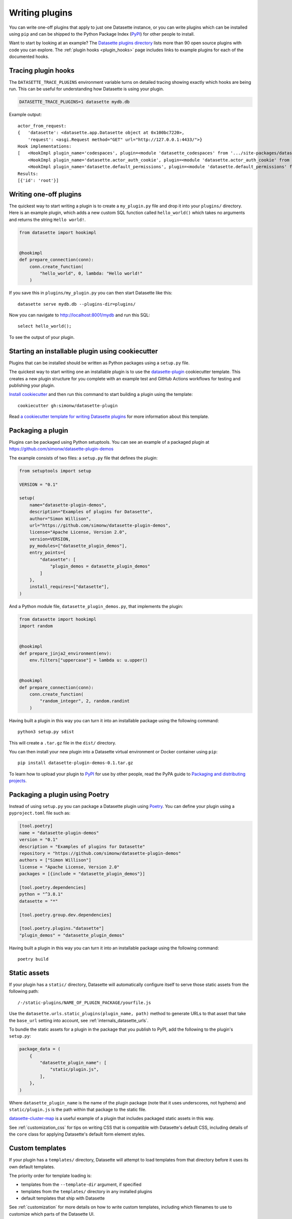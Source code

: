 .. _writing_plugins:

Writing plugins
===============

You can write one-off plugins that apply to just one Datasette instance, or you can write plugins which can be installed using ``pip`` and can be shipped to the Python Package Index (`PyPI <https://pypi.org/>`__) for other people to install.

Want to start by looking at an example? The `Datasette plugins directory <https://datasette.io/plugins>`__ lists more than 90 open source plugins with code you can explore. The :ref:`plugin hooks <plugin_hooks>` page includes links to example plugins for each of the documented hooks.

.. _writing_plugins_tracing:

Tracing plugin hooks
--------------------

The ``DATASETTE_TRACE_PLUGINS`` environment variable turns on detailed tracing showing exactly which hooks are being run. This can be useful for understanding how Datasette is using your plugin.

.. code-block:: bash

    DATASETTE_TRACE_PLUGINS=1 datasette mydb.db

Example output::

    actor_from_request:
    {   'datasette': <datasette.app.Datasette object at 0x100bc7220>,
        'request': <asgi.Request method="GET" url="http://127.0.0.1:4433/">}
    Hook implementations:
    [   <HookImpl plugin_name='codespaces', plugin=<module 'datasette_codespaces' from '.../site-packages/datasette_codespaces/__init__.py'>>,
        <HookImpl plugin_name='datasette.actor_auth_cookie', plugin=<module 'datasette.actor_auth_cookie' from '.../datasette/datasette/actor_auth_cookie.py'>>,
        <HookImpl plugin_name='datasette.default_permissions', plugin=<module 'datasette.default_permissions' from '.../datasette/default_permissions.py'>>]
    Results:
    [{'id': 'root'}]


.. _writing_plugins_one_off:

Writing one-off plugins
-----------------------

The quickest way to start writing a plugin is to create a ``my_plugin.py`` file and drop it into your ``plugins/`` directory. Here is an example plugin, which adds a new custom SQL function called ``hello_world()`` which takes no arguments and returns the string ``Hello world!``.

.. code-block:: python

    from datasette import hookimpl


    @hookimpl
    def prepare_connection(conn):
        conn.create_function(
            "hello_world", 0, lambda: "Hello world!"
        )

If you save this in ``plugins/my_plugin.py`` you can then start Datasette like this::

    datasette serve mydb.db --plugins-dir=plugins/

Now you can navigate to http://localhost:8001/mydb and run this SQL::

    select hello_world();

To see the output of your plugin.

.. _writing_plugins_cookiecutter:

Starting an installable plugin using cookiecutter
-------------------------------------------------

Plugins that can be installed should be written as Python packages using a ``setup.py`` file.

The quickest way to start writing one an installable plugin is to use the `datasette-plugin <https://github.com/simonw/datasette-plugin>`__ cookiecutter template. This creates a new plugin structure for you complete with an example test and GitHub Actions workflows for testing and publishing your plugin.

`Install cookiecutter <https://cookiecutter.readthedocs.io/en/stable/installation.html>`__ and then run this command to start building a plugin using the template::

    cookiecutter gh:simonw/datasette-plugin

Read `a cookiecutter template for writing Datasette plugins <https://simonwillison.net/2020/Jun/20/cookiecutter-plugins/>`__ for more information about this template.

.. _writing_plugins_packaging:

Packaging a plugin
------------------

Plugins can be packaged using Python setuptools. You can see an example of a packaged plugin at https://github.com/simonw/datasette-plugin-demos

The example consists of two files: a ``setup.py`` file that defines the plugin:

.. code-block:: python

    from setuptools import setup

    VERSION = "0.1"

    setup(
        name="datasette-plugin-demos",
        description="Examples of plugins for Datasette",
        author="Simon Willison",
        url="https://github.com/simonw/datasette-plugin-demos",
        license="Apache License, Version 2.0",
        version=VERSION,
        py_modules=["datasette_plugin_demos"],
        entry_points={
            "datasette": [
                "plugin_demos = datasette_plugin_demos"
            ]
        },
        install_requires=["datasette"],
    )

And a Python module file, ``datasette_plugin_demos.py``, that implements the plugin:

.. code-block:: python

    from datasette import hookimpl
    import random


    @hookimpl
    def prepare_jinja2_environment(env):
        env.filters["uppercase"] = lambda u: u.upper()


    @hookimpl
    def prepare_connection(conn):
        conn.create_function(
            "random_integer", 2, random.randint
        )

Having built a plugin in this way you can turn it into an installable package using the following command::

    python3 setup.py sdist

This will create a ``.tar.gz`` file in the ``dist/`` directory.

You can then install your new plugin into a Datasette virtual environment or Docker container using ``pip``::

    pip install datasette-plugin-demos-0.1.tar.gz

To learn how to upload your plugin to `PyPI <https://pypi.org/>`_ for use by other people, read the PyPA guide to `Packaging and distributing projects <https://packaging.python.org/tutorials/distributing-packages/>`_.

.. _writing_plugins_packaging_poetry:

Packaging a plugin using Poetry
-------------------------------

Instead of using ``setup.py`` you can package a Datasette plugin using `Poetry <https://python-poetry.org/>`_. You can define your plugin using a ``pyproject.toml`` file such as:

.. code-block:: toml

    [tool.poetry]
    name = "datasette-plugin-demos"
    version = "0.1"
    description = "Examples of plugins for Datasette"
    repository = "https://github.com/simonw/datasette-plugin-demos"
    authors = ["Simon Willison"]
    license = "Apache License, Version 2.0"
    packages = [{include = "datasette_plugin_demos"}]

    [tool.poetry.dependencies]
    python = "^3.8.1"
    datasette = "*"

    [tool.poetry.group.dev.dependencies]

    [tool.poetry.plugins."datasette"]
    "plugin_demos" = "datasette_plugin_demos"

Having built a plugin in this way you can turn it into an installable package using the following command::

    poetry build

.. _writing_plugins_static_assets:

Static assets
-------------

If your plugin has a ``static/`` directory, Datasette will automatically configure itself to serve those static assets from the following path::

    /-/static-plugins/NAME_OF_PLUGIN_PACKAGE/yourfile.js

Use the ``datasette.urls.static_plugins(plugin_name, path)`` method to generate URLs to that asset that take the ``base_url`` setting into account, see :ref:`internals_datasette_urls`.

To bundle the static assets for a plugin in the package that you publish to PyPI, add the following to the plugin's ``setup.py``:

.. code-block:: python

        package_data = (
            {
                "datasette_plugin_name": [
                    "static/plugin.js",
                ],
            },
        )

Where ``datasette_plugin_name`` is the name of the plugin package (note that it uses underscores, not hyphens) and ``static/plugin.js`` is the path within that package to the static file.

`datasette-cluster-map <https://github.com/simonw/datasette-cluster-map>`__ is a useful example of a plugin that includes packaged static assets in this way.

See :ref:`customization_css` for tips on writing CSS that is compatible with Datasette's default CSS, including details of the ``core`` class for applying Datasette's default form element styles.

.. _writing_plugins_custom_templates:

Custom templates
----------------

If your plugin has a ``templates/`` directory, Datasette will attempt to load templates from that directory before it uses its own default templates.

The priority order for template loading is:

* templates from the ``--template-dir`` argument, if specified
* templates from the ``templates/`` directory in any installed plugins
* default templates that ship with Datasette

See :ref:`customization` for more details on how to write custom templates, including which filenames to use to customize which parts of the Datasette UI.

Templates should be bundled for distribution using the same ``package_data`` mechanism in ``setup.py`` described for static assets above, for example:

.. code-block:: python

        package_data = (
            {
                "datasette_plugin_name": [
                    "templates/my_template.html",
                ],
            },
        )

You can also use wildcards here such as ``templates/*.html``. See `datasette-edit-schema <https://github.com/simonw/datasette-edit-schema>`__ for an example of this pattern.

.. _writing_plugins_configuration:

Writing plugins that accept configuration
-----------------------------------------

When you are writing plugins, you can access plugin configuration like this using the ``datasette plugin_config()`` method. If you know you need plugin configuration for a specific table, you can access it like this::

    plugin_config = datasette.plugin_config(
        "datasette-cluster-map", database="sf-trees", table="Street_Tree_List"
    )

This will return the ``{"latitude_column": "lat", "longitude_column": "lng"}`` in the above example.

If there is no configuration for that plugin, the method will return ``None``.

If it cannot find the requested configuration at the table layer, it will fall back to the database layer and then the root layer. For example, a user may have set the plugin configuration option inside ``datasette.yaml`` like so:

.. [[[cog
    from metadata_doc import metadata_example
    metadata_example(cog, {
        "databases": {
            "sf-trees": {
                "plugins": {
                    "datasette-cluster-map": {
                        "latitude_column": "xlat",
                        "longitude_column": "xlng"
                    }
                }
            }
        }
    })
.. ]]]

.. tab:: metadata.yaml

    .. code-block:: yaml

        databases:
          sf-trees:
            plugins:
              datasette-cluster-map:
                latitude_column: xlat
                longitude_column: xlng


.. tab:: metadata.json

    .. code-block:: json

        {
          "databases": {
            "sf-trees": {
              "plugins": {
                "datasette-cluster-map": {
                  "latitude_column": "xlat",
                  "longitude_column": "xlng"
                }
              }
            }
          }
        }
.. [[[end]]]

In this case, the above code would return that configuration for ANY table within the ``sf-trees`` database.

The plugin configuration could also be set at the top level of ``datasette.yaml``:

.. [[[cog
    metadata_example(cog, {
        "plugins": {
            "datasette-cluster-map": {
                "latitude_column": "xlat",
                "longitude_column": "xlng"
            }
        }
    })
.. ]]]

.. tab:: metadata.yaml

    .. code-block:: yaml

        plugins:
          datasette-cluster-map:
            latitude_column: xlat
            longitude_column: xlng


.. tab:: metadata.json

    .. code-block:: json

        {
          "plugins": {
            "datasette-cluster-map": {
              "latitude_column": "xlat",
              "longitude_column": "xlng"
            }
          }
        }
.. [[[end]]]

Now that ``datasette-cluster-map`` plugin configuration will apply to every table in every database.

.. _writing_plugins_designing_urls:

Designing URLs for your plugin
------------------------------

You can register new URL routes within Datasette using the :ref:`plugin_register_routes` plugin hook.

Datasette's default URLs include these:

- ``/dbname`` - database page
- ``/dbname/tablename`` - table page
- ``/dbname/tablename/pk`` - row page

See :ref:`pages` and :ref:`introspection` for more default URL routes.

To avoid accidentally conflicting with a database file that may be loaded into Datasette, plugins should register URLs using a ``/-/`` prefix. For example, if your plugin adds a new interface for uploading Excel files you might register a URL route like this one:

- ``/-/upload-excel``

Try to avoid registering URLs that clash with other plugins that your users might have installed. There is no central repository of reserved URL paths (yet) but you can review existing plugins by browsing the `plugins directory <https://datasette.io/plugins>`__.

If your plugin includes functionality that relates to a specific database you could also register a URL route like this:

- ``/dbname/-/upload-excel``

Or for a specific table like this:

- ``/dbname/tablename/-/modify-table-schema``

Note that a row could have a primary key of ``-`` and this URL scheme will still work, because Datasette row pages do not ever have a trailing slash followed by additional path components.

.. _writing_plugins_building_urls:

Building URLs within plugins
----------------------------

Plugins that define their own custom user interface elements may need to link to other pages within Datasette.

This can be a bit tricky if the Datasette instance is using the :ref:`setting_base_url` configuration setting to run behind a proxy, since that can cause Datasette's URLs to include an additional prefix.

The ``datasette.urls`` object provides internal methods for correctly generating URLs to different pages within Datasette, taking any ``base_url`` configuration into account.

This object is exposed in templates as the ``urls`` variable, which can be used like this:

.. code-block:: jinja

    Back to the <a href="{{ urls.instance() }}">Homepage</a>

See :ref:`internals_datasette_urls` for full details on this object.

.. _writing_plugins_extra_hooks:

Plugins that define new plugin hooks
------------------------------------

Plugins can define new plugin hooks that other plugins can use to further extend their functionality.

`datasette-graphql <https://github.com/simonw/datasette-graphql>`__ is one example of a plugin that does this. It defines a new hook called ``graphql_extra_fields``, `described here <https://github.com/simonw/datasette-graphql/blob/main/README.md#adding-custom-fields-with-plugins>`__, which other plugins can use to define additional fields that should be included in the GraphQL schema.

To define additional hooks, add a file to the plugin called ``datasette_your_plugin/hookspecs.py`` with content that looks like this:

.. code-block:: python

    from pluggy import HookspecMarker

    hookspec = HookspecMarker("datasette")


    @hookspec
    def name_of_your_hook_goes_here(datasette):
        "Description of your hook."

You should define your own hook name and arguments here, following the documentation for `Pluggy specifications <https://pluggy.readthedocs.io/en/stable/#specs>`__. Make sure to pick a name that is unlikely to clash with hooks provided by any other plugins.

Then, to register your plugin hooks, add the following code to your ``datasette_your_plugin/__init__.py`` file:

.. code-block:: python

    from datasette.plugins import pm
    from . import hookspecs

    pm.add_hookspecs(hookspecs)

This will register your plugin hooks as part of the ``datasette`` plugin hook namespace.

Within your plugin code you can trigger the hook using this pattern:

.. code-block:: python

    from datasette.plugins import pm

    for (
        plugin_return_value
    ) in pm.hook.name_of_your_hook_goes_here(
        datasette=datasette
    ):
        # Do something with plugin_return_value
        pass

Other plugins will then be able to register their own implementations of your hook using this syntax:

.. code-block:: python

    from datasette import hookimpl


    @hookimpl
    def name_of_your_hook_goes_here(datasette):
        return "Response from this plugin hook"

These plugin implementations can accept 0 or more of the named arguments that you defined in your hook specification.
